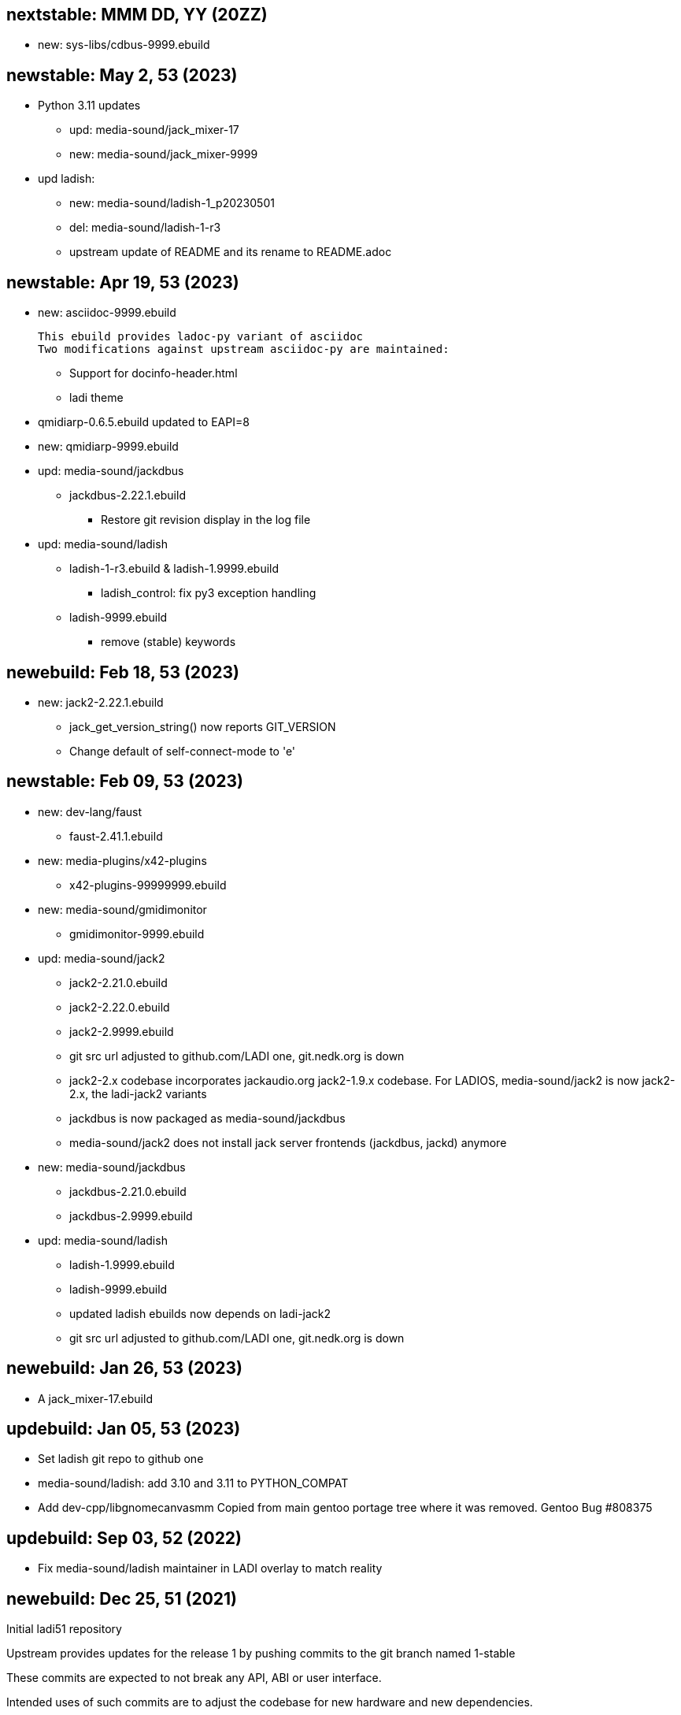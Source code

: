 == nextstable: MMM DD, YY (20ZZ)

 * new: sys-libs/cdbus-9999.ebuild

== newstable: May 2, 53 (2023)

 * Python 3.11 updates

 ** upd: media-sound/jack_mixer-17
 ** new: media-sound/jack_mixer-9999

 * upd ladish:

 ** new: media-sound/ladish-1_p20230501
 ** del: media-sound/ladish-1-r3
 ** upstream update of README and its rename to README.adoc

== newstable: Apr 19, 53 (2023)

 * new: asciidoc-9999.ebuild

   This ebuild provides ladoc-py variant of asciidoc
   Two modifications against upstream asciidoc-py are maintained:

 ** Support for docinfo-header.html
 ** ladi theme

 * qmidiarp-0.6.5.ebuild updated to EAPI=8
 * new: qmidiarp-9999.ebuild

 * upd: media-sound/jackdbus

 ** jackdbus-2.22.1.ebuild
 *** Restore git revision display in the log file

 * upd: media-sound/ladish

 ** ladish-1-r3.ebuild & ladish-1.9999.ebuild
 *** ladish_control: fix py3 exception handling
 ** ladish-9999.ebuild
 *** remove (stable) keywords

== newebuild: Feb 18, 53 (2023)

 * new: jack2-2.22.1.ebuild

 ** jack_get_version_string() now reports GIT_VERSION
 ** Change default of self-connect-mode to 'e'

== newstable: Feb 09, 53 (2023)

 * new: dev-lang/faust

 ** faust-2.41.1.ebuild

 * new: media-plugins/x42-plugins
 ** x42-plugins-99999999.ebuild

 * new: media-sound/gmidimonitor

 ** gmidimonitor-9999.ebuild

 * upd: media-sound/jack2

 ** jack2-2.21.0.ebuild
 ** jack2-2.22.0.ebuild
 ** jack2-2.9999.ebuild
 ** git src url adjusted to github.com/LADI one, git.nedk.org is down
 ** jack2-2.x codebase incorporates jackaudio.org jack2-1.9.x codebase.
    For LADIOS, media-sound/jack2 is now jack2-2.x, the ladi-jack2 variants
 ** jackdbus is now packaged as media-sound/jackdbus
 ** media-sound/jack2 does not install jack server frontends (jackdbus, jackd) anymore

 * new: media-sound/jackdbus

 ** jackdbus-2.21.0.ebuild
 ** jackdbus-2.9999.ebuild

 * upd: media-sound/ladish
 ** ladish-1.9999.ebuild
 ** ladish-9999.ebuild
 ** updated ladish ebuilds now depends on ladi-jack2
 ** git src url adjusted to github.com/LADI one, git.nedk.org is down

== newebuild: Jan 26, 53 (2023)

 * A jack_mixer-17.ebuild

== updebuild: Jan 05, 53 (2023)

 * Set ladish git repo to github one
 * media-sound/ladish: add 3.10 and 3.11 to PYTHON_COMPAT
 * Add dev-cpp/libgnomecanvasmm
   Copied from main gentoo portage tree where it was removed.
   Gentoo Bug #808375

== updebuild: Sep 03, 52 (2022)

 * Fix media-sound/ladish maintainer in LADI overlay to match reality

== newebuild: Dec 25, 51 (2021)

Initial ladi51 repository

Upstream provides updates for the release 1
by pushing commits to the git branch named 1-stable

These commits are expected to not break
any API, ABI or user interface.

Intended uses of such commits are to adjust the codebase for
new hardware and new dependencies.

Downstream packagers that need more stability for their deployments
can use date-based tags in their local git mirros.

* Add ladish-1.9999 (upstream 1-stable git branch)
** Import ladish ebuilds from audio-overlay
** Restore gladish build, remove obsolete ebuild
